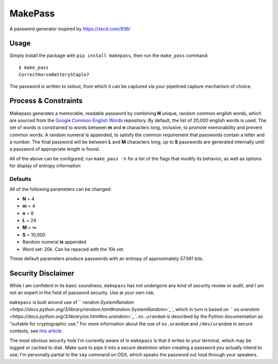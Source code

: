 MakePass
========

A password generator inspired by https://xkcd.com/936/

Usage
-----

Simply install the package with ``pip install makepass``, then run the ``make_pass`` command::

    $ make_pass
    CorrectHorseBatteryStaple7

The password is written to stdout, from which it can be captured via your pipelined capture mechanism of choice.

Process & Constraints
---------------------

Makepass generates a memorable, readable password by combining **N** unique, random common english words, which are sourced from the `Google Common English Words <https://github.com/first20hours/google-10000-english>`_ repository. By default, the list of 20,000 english words is used. The set of words is constrained to words between **m** and **n** characters long, inclusive, to promote memorability and prevent common words. A random numeral is appended, to satisfy the common requirement that passwords contain a letter and a number. The final password will be between **L** and **M** characters long; up to **S** passwords are generated internally until a password of appropriate length is found.

All of the above can be configured; run ``make_pass -h`` for a list of the flags that modify its behavior, as well as options for display of entropy information

Defaults
~~~~~~~~

All of the following parameters can be changed:

- **N** = 4
- **m** = 4
- **n** = 8
- **L** = 24
- **M** = ∞
- **S** = 10,000
- Random numeral **is** appended
- Word set: 20k. Can be repaced with the 10k set.

These default parameters produce passwords with an entropy of approximately 57.561 bits.

Security Disclaimer
-------------------

While I am confident in its basic soundness, ``makepass`` has not undergone any kind of security review or audit, and I am not an expert in the field of password security. Use at your own risk.

``makepass`` is built around use of `` `random.SystemRandom <https://docs.python.org/3/library/random.html#random.SystemRandom>`_``, which in turn is based on `` `os.urandom <https://docs.python.org/3/library/os.html#os.urandom>`_``. ``os.urandom`` is described by the Python documentation as "suitable for cryptographic use." For more information about the use of ``os.urandom`` and ``/dev/urandom`` in secure contexts, see `this article <https://www.2uo.de/myths-about-urandom/>`_.

The most obvious security hole I'm currently aware of in ``makepass`` is that it writes to your terminal, which may be logged or cached to disk. Make sure to pipe it into a secure destintion when creating a password you actually intend to use; I'm personally partial to the ``say`` command on OSX, which speaks the password out loud through your speakers.
